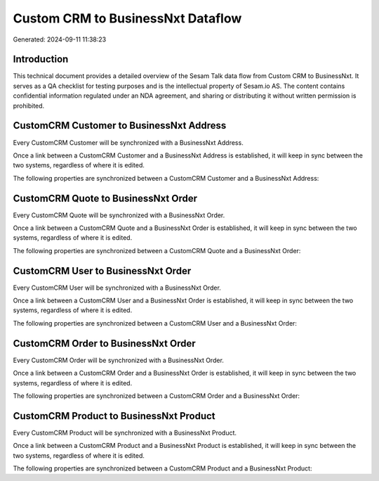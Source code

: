 ==================================
Custom CRM to BusinessNxt Dataflow
==================================

Generated: 2024-09-11 11:38:23

Introduction
------------

This technical document provides a detailed overview of the Sesam Talk data flow from Custom CRM to BusinessNxt. It serves as a QA checklist for testing purposes and is the intellectual property of Sesam.io AS. The content contains confidential information regulated under an NDA agreement, and sharing or distributing it without written permission is prohibited.

CustomCRM Customer to BusinessNxt Address
-----------------------------------------
Every CustomCRM Customer will be synchronized with a BusinessNxt Address.

Once a link between a CustomCRM Customer and a BusinessNxt Address is established, it will keep in sync between the two systems, regardless of where it is edited.

The following properties are synchronized between a CustomCRM Customer and a BusinessNxt Address:

.. list-table::
   :header-rows: 1

   * - CustomCRM Customer Property
     - BusinessNxt Address Property
     - BusinessNxt Data Type


CustomCRM Quote to BusinessNxt Order
------------------------------------
Every CustomCRM Quote will be synchronized with a BusinessNxt Order.

Once a link between a CustomCRM Quote and a BusinessNxt Order is established, it will keep in sync between the two systems, regardless of where it is edited.

The following properties are synchronized between a CustomCRM Quote and a BusinessNxt Order:

.. list-table::
   :header-rows: 1

   * - CustomCRM Quote Property
     - BusinessNxt Order Property
     - BusinessNxt Data Type


CustomCRM User to BusinessNxt Order
-----------------------------------
Every CustomCRM User will be synchronized with a BusinessNxt Order.

Once a link between a CustomCRM User and a BusinessNxt Order is established, it will keep in sync between the two systems, regardless of where it is edited.

The following properties are synchronized between a CustomCRM User and a BusinessNxt Order:

.. list-table::
   :header-rows: 1

   * - CustomCRM User Property
     - BusinessNxt Order Property
     - BusinessNxt Data Type


CustomCRM Order to BusinessNxt Order
------------------------------------
Every CustomCRM Order will be synchronized with a BusinessNxt Order.

Once a link between a CustomCRM Order and a BusinessNxt Order is established, it will keep in sync between the two systems, regardless of where it is edited.

The following properties are synchronized between a CustomCRM Order and a BusinessNxt Order:

.. list-table::
   :header-rows: 1

   * - CustomCRM Order Property
     - BusinessNxt Order Property
     - BusinessNxt Data Type


CustomCRM Product to BusinessNxt Product
----------------------------------------
Every CustomCRM Product will be synchronized with a BusinessNxt Product.

Once a link between a CustomCRM Product and a BusinessNxt Product is established, it will keep in sync between the two systems, regardless of where it is edited.

The following properties are synchronized between a CustomCRM Product and a BusinessNxt Product:

.. list-table::
   :header-rows: 1

   * - CustomCRM Product Property
     - BusinessNxt Product Property
     - BusinessNxt Data Type

